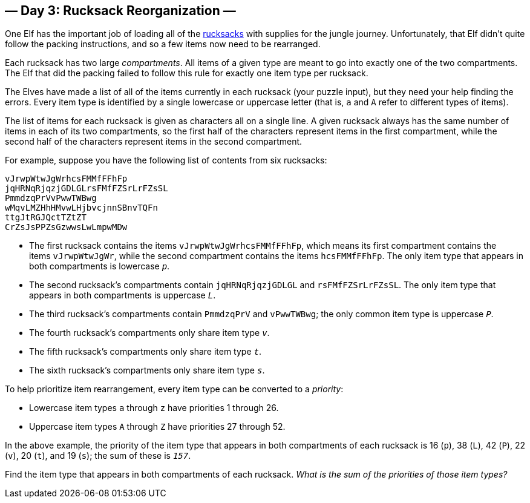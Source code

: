== — Day 3: Rucksack Reorganization —

One Elf has the important job of loading all of the https://en.wikipedia.org/wiki/Rucksack[rucksacks] with supplies for the jungle journey. Unfortunately, that Elf didn't quite follow the packing instructions, and so a few items now need to be rearranged.

Each rucksack has two large _compartments_. All items of a given type are meant to go into exactly one of the two compartments. The Elf that did the packing failed to follow this rule for exactly one item type per rucksack.

The Elves have made a list of all of the items currently in each rucksack (your puzzle input), but they need your help finding the errors. Every item type is identified by a single lowercase or uppercase letter (that is, `a` and `A` refer to different types of items).

The list of items for each rucksack is given as characters all on a single line. A given rucksack always has the same number of items in each of its two compartments, so the first half of the characters represent items in the first compartment, while the second half of the characters represent items in the second compartment.

For example, suppose you have the following list of contents from six rucksacks:

----
vJrwpWtwJgWrhcsFMMfFFhFp
jqHRNqRjqzjGDLGLrsFMfFZSrLrFZsSL
PmmdzqPrVvPwwTWBwg
wMqvLMZHhHMvwLHjbvcjnnSBnvTQFn
ttgJtRGJQctTZtZT
CrZsJsPPZsGzwwsLwLmpwMDw
----

* The first rucksack contains the items `vJrwpWtwJgWrhcsFMMfFFhFp`, which means its first compartment contains the items `vJrwpWtwJgWr`, while the second compartment contains the items `hcsFMMfFFhFp`. The only item type that appears in both compartments is lowercase `_p_`.
* The second rucksack's compartments contain `jqHRNqRjqzjGDLGL` and `rsFMfFZSrLrFZsSL`. The only item type that appears in both compartments is uppercase `_L_`.
* The third rucksack's compartments contain `PmmdzqPrV` and `vPwwTWBwg`; the only common item type is uppercase `_P_`.
* The fourth rucksack's compartments only share item type `_v_`.
* The fifth rucksack's compartments only share item type `_t_`.
* The sixth rucksack's compartments only share item type `_s_`.

To help prioritize item rearrangement, every item type can be converted to a _priority_:

* Lowercase item types `a` through `z` have priorities 1 through 26.
* Uppercase item types `A` through `Z` have priorities 27 through 52.

In the above example, the priority of the item type that appears in both compartments of each rucksack is 16 (`p`), 38 (`L`), 42 (`P`), 22 (`v`), 20 (`t`), and 19 (`s`); the sum of these is `_157_`.

Find the item type that appears in both compartments of each rucksack. _What is the sum of the priorities of those item types?_